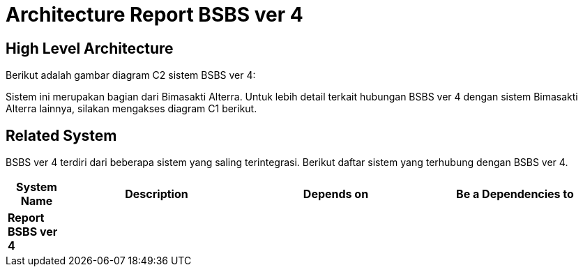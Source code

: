 = Architecture Report BSBS ver 4

== High Level Architecture

Berikut adalah gambar diagram C2 sistem BSBS ver 4:

//image::./images-Report-BSBS-ver-4/Report-BSBS-ver-4-c2-diagram.png[BSBS ver 4 C2 Diagram]

// Gambar dapat dimasukkan dalam folder "images-Report-BSBS-ver-4", dengan nama image yang dimulai dengan nama sistem, contoh "Report-BSBS-ver-4-Image-Name.png"

Sistem ini merupakan bagian dari Bimasakti Alterra. Untuk lebih detail terkait hubungan BSBS ver 4 dengan sistem Bimasakti Alterra lainnya, silakan mengakses diagram C1 berikut.

== Related System

BSBS ver 4 terdiri dari beberapa sistem yang saling terintegrasi. Berikut daftar sistem yang terhubung dengan BSBS ver 4.

[cols="10%,30%,30%,30%",frame=all, grid=all]
|===
^.^h| *System Name* 
^.^h| *Description* 
^.^h| *Depends on* 
^.^h| *Be a Dependencies to*

| *Report BSBS ver 4*
|
a| 
a|
|===
